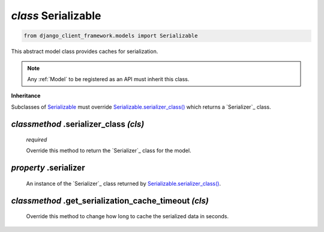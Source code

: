 .. _Serializable:

`class` Serializable
==========================

.. code-block:: py

    from django_client_framework.models import Serializable

This abstract model class provides caches for serialization.

.. note::

    Any :ref:`Model` to be registered as an API must inherit this class.


**Inheritance**

Subclasses of `Serializable`_ must override `Serializable.serializer_class()`_ which
returns a `Serializer`_ class.


.. _Serializable.serializer_class():

`classmethod` .serializer_class `(cls)`
-----------------------------------------------------------

    `required`

    Override this method to return the `Serializer`_ class for the model.


.. _Serializable.serializer:

`property` .serializer
------------------------------
    An instance of the `Serializer`_ class returned by
    `Serializable.serializer_class()`_.


.. _Serializable.get_serialization_cache_timeout():

`classmethod` .get_serialization_cache_timeout `(cls)`
---------------------------------------------------------------
    Override this method to change how long to cache the serialized
    data in seconds.
